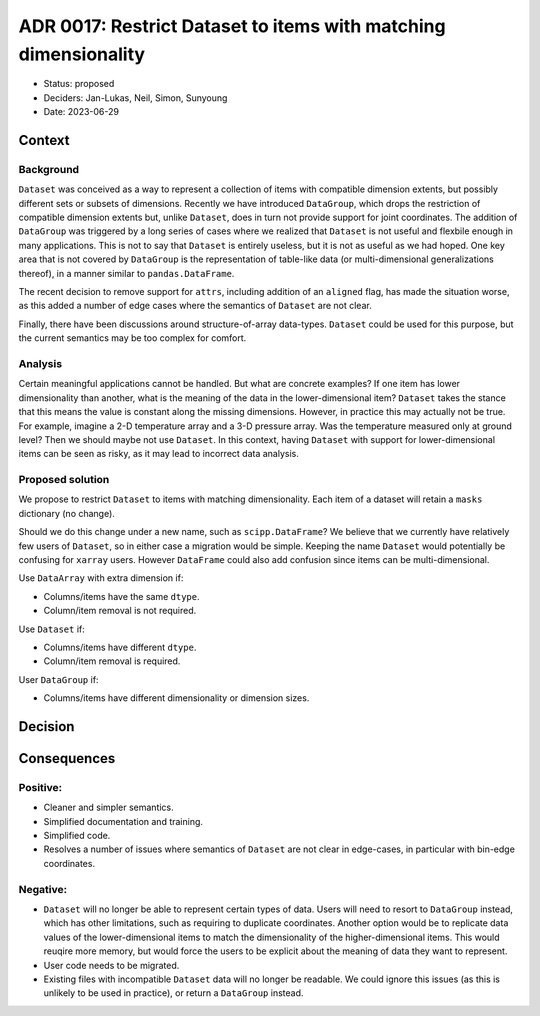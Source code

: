 ADR 0017: Restrict Dataset to items with matching dimensionality
================================================================

- Status: proposed
- Deciders: Jan-Lukas, Neil, Simon, Sunyoung
- Date: 2023-06-29

Context
-------

Background
~~~~~~~~~~

``Dataset`` was conceived as a way to represent a collection of items with compatible dimension extents, but possibly different sets or subsets of dimensions.
Recently we have introduced ``DataGroup``, which drops the restriction of compatible dimension extents but, unlike ``Dataset``, does in turn not provide support for joint coordinates.
The addition of ``DataGroup`` was triggered by a long series of cases where we realized that ``Dataset`` is not useful and flexbile enough in many applications.
This is not to say that ``Dataset`` is entirely useless, but it is not as useful as we had hoped.
One key area that is not covered by ``DataGroup`` is the representation of table-like data (or multi-dimensional generalizations thereof), in a manner similar to ``pandas.DataFrame``.

The recent decision to remove support for ``attrs``, including addition of an ``aligned`` flag, has made the situation worse, as this added a number of edge cases where the semantics of ``Dataset`` are not clear.

Finally, there have been discussions around structure-of-array data-types.
``Dataset`` could be used for this purpose, but the current semantics may be too complex for comfort.

Analysis
~~~~~~~~

Certain meaningful applications cannot be handled.
But what are concrete examples?
If one item has lower dimensionality than another, what is the meaning of the data in the lower-dimensional item?
``Dataset`` takes the stance that this means the value is constant along the missing dimensions.
However, in practice this may actually not be true.
For example, imagine a 2-D temperature array and a 3-D pressure array.
Was the temperature measured only at ground level?
Then we should maybe not use ``Dataset``.
In this context, having ``Dataset`` with support for lower-dimensional items can be seen as risky, as it may lead to incorrect data analysis.

Proposed solution
~~~~~~~~~~~~~~~~~

We propose to restrict ``Dataset`` to items with matching dimensionality.
Each item of a dataset will retain a ``masks`` dictionary (no change).

Should we do this change under a new name, such as ``scipp.DataFrame``?
We believe that we currently have relatively few users of ``Dataset``, so in either case a migration would be simple.
Keeping the name ``Dataset`` would potentially be confusing for ``xarray`` users.
However ``DataFrame`` could also add confusion since items can be multi-dimensional.

Use ``DataArray`` with extra dimension if:

- Columns/items have the same ``dtype``.
- Column/item removal is not required.

Use ``Dataset`` if:

- Columns/items have different ``dtype``.
- Column/item removal is required.

User ``DataGroup`` if:

- Columns/items have different dimensionality or dimension sizes.

Decision
--------

Consequences
------------

Positive:
~~~~~~~~~

- Cleaner and simpler semantics.
- Simplified documentation and training.
- Simplified code.
- Resolves a number of issues where semantics of ``Dataset`` are not clear in edge-cases, in particular with bin-edge coordinates.

Negative:
~~~~~~~~~

- ``Dataset`` will no longer be able to represent certain types of data.
  Users will need to resort to ``DataGroup`` instead, which has other limitations, such as requiring to duplicate coordinates.
  Another option would be to replicate data values of the lower-dimensional items to match the dimensionality of the higher-dimensional items.
  This would reuqire more memory, but would force the users to be explicit about the meaning of data they want to represent.
- User code needs to be migrated.
- Existing files with incompatible ``Dataset`` data will no longer be readable.
  We could ignore this issues (as this is unlikely to be used in practice), or return a ``DataGroup`` instead.